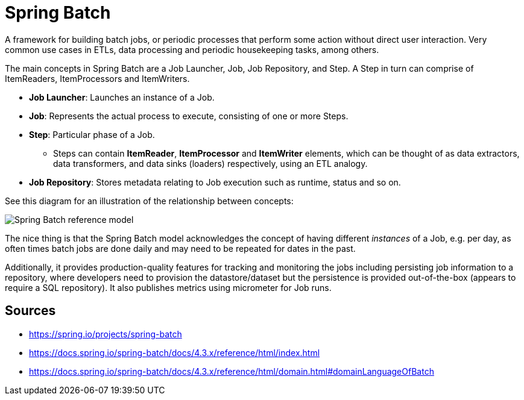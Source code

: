 = Spring Batch

A framework for building batch jobs, or periodic processes that perform some action without direct user interaction.
Very common use cases in ETLs, data processing and periodic housekeeping tasks, among others.

The main concepts in Spring Batch are a Job Launcher, Job, Job Repository, and Step. 
A Step in turn can comprise of ItemReaders, ItemProcessors and ItemWriters.

* *Job Launcher*: Launches an instance of a Job.
* *Job*: Represents the actual process to execute, consisting of one or more Steps.
* *Step*: Particular phase of a Job.
    ** Steps can contain *ItemReader*, *ItemProcessor* and *ItemWriter* elements, which can be thought of as data extractors, data transformers, and data sinks (loaders) respectively, using an ETL analogy.
* *Job Repository*: Stores metadata relating to Job execution such as runtime, status and so on.

See this diagram for an illustration of the relationship between concepts:

image::img/spring-batch-reference-model.png[Spring Batch reference model]


The nice thing is that the Spring Batch model acknowledges the concept of having different _instances_ of a Job, e.g. per day, as often times batch jobs are done daily and may need to be repeated for dates in the past.

Additionally, it provides production-quality features for tracking and monitoring the jobs including persisting job information to a repository, where developers need to provision the datastore/dataset but the persistence is provided out-of-the-box (appears to require a SQL repository).
It also publishes metrics using micrometer for Job runs.

== Sources

- https://spring.io/projects/spring-batch
- https://docs.spring.io/spring-batch/docs/4.3.x/reference/html/index.html
- https://docs.spring.io/spring-batch/docs/4.3.x/reference/html/domain.html#domainLanguageOfBatch
